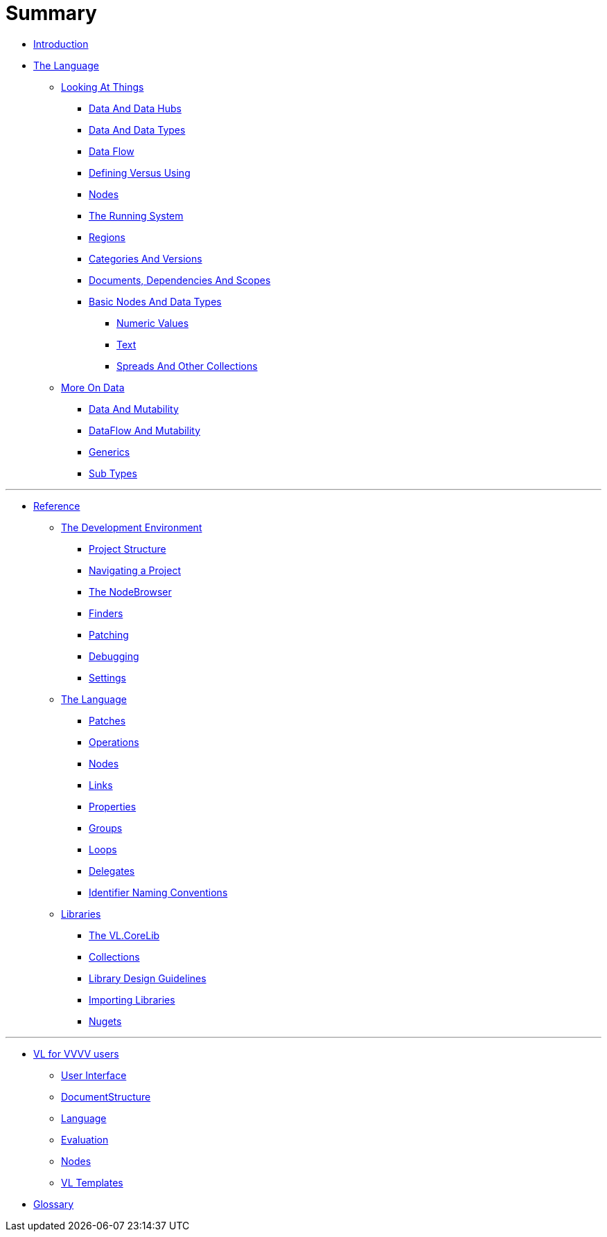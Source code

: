 = Summary

* link:README.adoc[Introduction]
* link:introduction/vl/_language.md[The Language]
** link:introduction/vl/lo___lookingAtThings.adoc[Looking At Things]
*** link:introduction/vl/lo_0_dataHubs.md[Data And Data Hubs]
*** link:introduction/vl/lo_1_data.md[Data And Data Types]
*** link:introduction/vl/lo_2_dataflow.md[Data Flow]
*** link:introduction/vl/lo_3_defAndUse.md[Defining Versus Using]
*** link:introduction/vl/lo_4_lookingAtNodes.md[Nodes]
*** link:introduction/vl/lo_5_Runtime.md[The Running System]
*** link:introduction/vl/lo_6_regions.md[Regions]
*** link:introduction/vl/lo_7_catAndVers.md[Categories And Versions]
*** link:introduction/vl/lo_8_docAndscope.md[Documents, Dependencies And Scopes]
*** link:introduction/vl/lo_9__basictypes.md[Basic Nodes And Data Types]
**** link:introduction/vl/lo_9_0_numericValues.md[Numeric Values]
**** link:introduction/vl/lo_9_1_text.md[Text]
**** link:introduction/vl/lo_9_2_Spreads.md[Spreads And Other Collections]
** link:introduction/vl/data2.md[More On Data]
*** link:introduction/vl/mut.md[Data And Mutability]
*** link:introduction/vl/mut2.md[DataFlow And Mutability]
*** link:introduction/vl/generics.md[Generics]
*** link:introduction/vl/subtypes.md[Sub Types]


'''

* link:reference.adoc[Reference]
** link:reference/hde/gui.adoc[The Development Environment]
*** link:reference/hde/project_structure.adoc[Project Structure]
*** link:reference/hde/navigatinga_project.adoc[Navigating a Project]
*** link:reference/hde/the_nodebrowser.adoc[The NodeBrowser]
*** link:reference/hde/finders.adoc[Finders]
*** link:reference/hde/patching.adoc[Patching]
*** link:reference/hde/debugging.adoc[Debugging]
*** link:reference/hde/settings.adoc[Settings]
** link:reference/vl/language.adoc[The Language]
*** link:reference/vl/patches.adoc[Patches]
*** link:reference/vl/operations.adoc[Operations]
*** link:reference/vl/nodes.adoc[Nodes]
*** link:reference/vl/links.adoc[Links]
*** link:reference/vl/properties.adoc[Properties]
*** link:reference/vl/groups.adoc[Groups]
*** link:reference/vl/loops.adoc[Loops]
*** link:reference/vl/delegates.adoc[Delegates]
*** link:reference/vl/namings.adoc[Identifier Naming Conventions]
** link:reference/libraries/libraries.adoc[Libraries]
*** link:reference/libraries/standard_libraries.adoc[The VL.CoreLib]
*** link:collections.adoc[Collections]
*** link:reference/libraries/library_design_guidelines.adoc[Library Design Guidelines]
*** link:reference/libraries/importing_libraries.adoc[Importing Libraries]
*** link:reference/libraries/nugets.adoc[Nugets]


'''

* link:VL_for_vvvv_users/VL_for_vvvv_users.adoc[VL for VVVV users]
** link:VL_for_vvvv_users/user-interface.adoc[User Interface]
** link:VL_for_vvvv_users/documentstructure.adoc[DocumentStructure]
** link:VL_for_vvvv_users/language.adoc[Language]
** link:VL_for_vvvv_users/evaluation.adoc[Evaluation]
** link:VL_for_vvvv_users/nodes.adoc[Nodes]
** link:VL_for_vvvv_users/vl-templates.adoc[VL Templates]
* link:GLOSSARY.adoc[Glossary]


